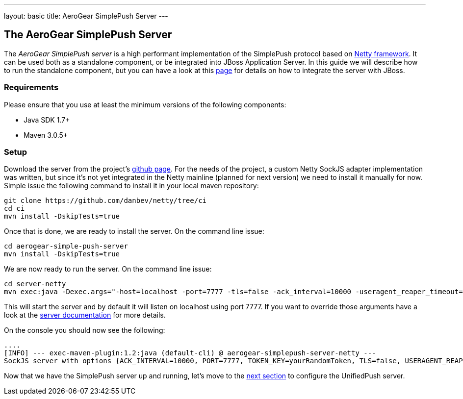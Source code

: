 ---
layout: basic
title: AeroGear SimplePush Server
---

The AeroGear SimplePush Server
------------------------------

The _AeroGear SimplePush server_ is a high performant implementation of the SimplePush protocol based on link:http://netty.io[Netty framework]. It can be used both as a standalone component, or be integrated into JBoss Application Server. In this guide we will describe how to run the standalone component, but you can have a look at this link:https://github.com/aerogear/aerogear-simple-push-server/tree/master/wildfly-module[page] for details on how to integrate the server with JBoss.

=== Requirements

Please ensure that you use at least the minimum versions of the following components:

* Java SDK 1.7+
* Maven 3.0.5+

=== Setup

Download the server from the project's link:https://github.com/aerogear/aerogear-simple-push-server[github page]. For the needs of the project, a custom Netty SockJS adapter implementation was written, but since it's not yet integrated in the Netty mainline (planned for next version) we need to install it manually for now. Simple issue the following command to install it in your local maven repository:

[source,c]
----
git clone https://github.com/danbev/netty/tree/ci
cd ci
mvn install -DskipTests=true
----

Once that is done, we are ready to install the server. On the command line issue:

[source,c]
----
cd aerogear-simple-push-server
mvn install -DskipTests=true
----

We are now ready to run the server. On the command line issue:

[source,c]
----
cd server-netty
mvn exec:java -Dexec.args="-host=localhost -port=7777 -tls=false -ack_interval=10000 -useragent_reaper_timeout=60000 -token_key=yourRandomToken  
----

This will start the server and by default it will listen on localhost using port 7777. If you want to override those arguments have a look at the link:https://github.com/aerogear/aerogear-simple-push-server/tree/master/server-netty[server documentation] for more details.

On the console you should now see the following:

[source,c]
----
....
[INFO] --- exec-maven-plugin:1.2:java (default-cli) @ aerogear-simplepush-server-netty ---
SockJS server with options {ACK_INTERVAL=10000, PORT=7777, TOKEN_KEY=yourRandomToken, TLS=false, USERAGENT_REAPER_TIMEOUT=60000, HOST=localhost}
----

Now that we have the SimplePush server up and running, let's move to the link:../unifiedpush-server[next section] to configure the UnifiedPush server.